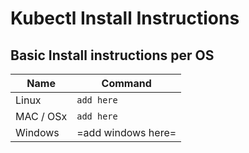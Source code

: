 * Kubectl Install Instructions

** Basic Install instructions per OS
| Name                                 | Command                                                                          |
|--------------------------------------+----------------------------------------------------------------------------------|
| Linux           | =add here=                      |
| MAC / OSx           | =add here=                                    |
| Windows | =add windows here=|
